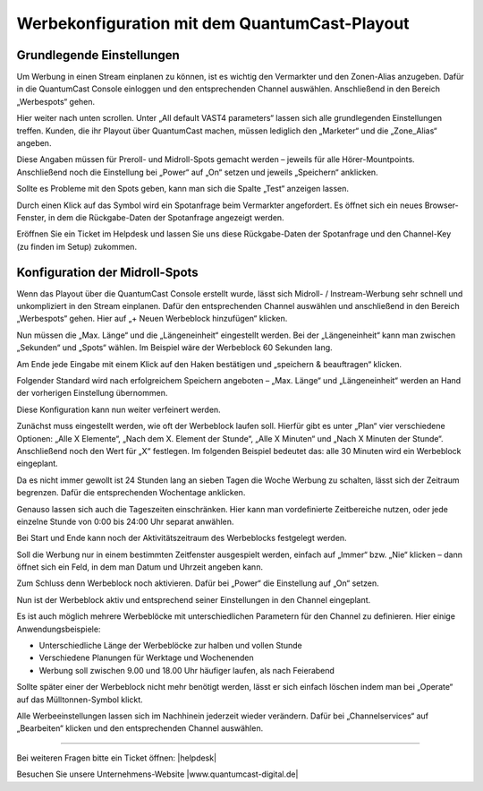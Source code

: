 .. index:: Werbung


Werbekonfiguration mit dem QuantumCast-Playout
********************************************



Grundlegende Einstellungen
============================

Um Werbung in einen Stream einplanen zu können, ist es wichtig den Vermarkter und den Zonen-Alias anzugeben. Dafür in die QuantumCast Console einloggen und den entsprechenden Channel auswählen. Anschließend in den Bereich „Werbespots“ gehen.

.. image:: img/Playout_Werbung_Beginn.png 

Hier weiter nach unten scrollen. Unter „All default VAST4 parameters“ lassen sich alle grundlegenden Einstellungen treffen. Kunden, die ihr Playout über QuantumCast machen, müssen lediglich den „Marketer“ und die „Zone_Alias“ angeben. 

.. image:: img/Playout_Werbung_VAST.png 

Diese Angaben müssen für Preroll- und Midroll-Spots gemacht werden – jeweils für alle Hörer-Mountpoints. Anschließend noch die Einstellung bei „Power“ auf „On“ setzen und jeweils „Speichern“ anklicken.

.. image:: img/Playout_Werbung_VAST_fuerAlle.png

Sollte es Probleme mit den Spots geben, kann man sich die Spalte „Test“ anzeigen lassen. 

.. image:: img/Playout_Werbung_Test.png

Durch einen Klick auf das Symbol wird ein Spotanfrage beim Vermarkter angefordert. Es öffnet sich ein neues Browser-Fenster, in dem die Rückgabe-Daten der Spotanfrage angezeigt werden. 

Eröffnen Sie ein Ticket im Helpdesk und lassen Sie uns diese Rückgabe-Daten der Spotanfrage und den Channel-Key (zu finden im Setup) zukommen.


Konfiguration der Midroll-Spots
===================================

Wenn das Playout über die QuantumCast Console erstellt wurde, lässt sich Midroll- / Instream-Werbung sehr schnell und unkompliziert in den Stream einplanen. Dafür den entsprechenden Channel auswählen und anschließend in den Bereich „Werbespots“ gehen. Hier auf „+ Neuen Werbeblock hinzufügen“ klicken.

.. image:: img/Playout_Werbung_Start.png

Nun müssen die „Max. Länge“ und die „Längeneinheit“ eingestellt werden. Bei der „Längeneinheit“ kann man zwischen „Sekunden“ und „Spots“ wählen. Im Beispiel wäre der Werbeblock 60 Sekunden lang.

.. image:: img/Playout_Werbung_NeuerBlock.png

Am Ende jede Eingabe mit einem Klick auf den Haken bestätigen und „speichern & beauftragen“ klicken. 

Folgender Standard wird nach erfolgreichem Speichern angeboten – „Max. Länge“ und „Längeneinheit“ werden an Hand der vorherigen Einstellung übernommen.

.. image:: img/Playout_Werbung_Speichern.png

Diese Konfiguration kann nun weiter verfeinert werden.

Zunächst muss eingestellt werden, wie oft der Werbeblock laufen soll. Hierfür gibt es unter „Plan“ vier verschiedene Optionen: „Alle X Elemente“, „Nach dem X. Element der Stunde“, „Alle X Minuten“ und „Nach X Minuten der Stunde“. Anschließend noch den Wert für „X“ festlegen. Im folgenden Beispiel bedeutet das: alle 30 Minuten wird ein Werbeblock eingeplant.

.. image:: img/Playout_Werbung_plan.png

Da es nicht immer gewollt ist 24 Stunden lang an sieben Tagen die Woche Werbung zu schalten, lässt sich der Zeitraum begrenzen. Dafür die entsprechenden Wochentage anklicken.

.. image:: img/Playout_Werbung_Wochentage.png

Genauso lassen sich auch die Tageszeiten einschränken. Hier kann man vordefinierte Zeitbereiche nutzen, oder jede einzelne Stunde von 0:00 bis 24:00 Uhr separat anwählen.

.. image:: img/Playout_Werbung_Stunden.png

Bei Start und Ende kann noch der Aktivitätszeitraum des Werbeblocks festgelegt werden.

.. image:: img/Playout_Werbung_StartEnde_Vor.png

Soll die Werbung nur in einem bestimmten Zeitfenster ausgespielt werden, einfach auf „Immer“ bzw. „Nie“ klicken – dann öffnet sich ein Feld, in dem man Datum und Uhrzeit angeben kann.

.. image:: img/Playout_Werbung_Start_einstellen.png

Zum Schluss denn Werbeblock noch aktivieren. Dafür bei „Power“ die Einstellung auf „On“ setzen.

.. image:: img/Playout_Werbung_fertigeEinstellung.png

Nun ist der Werbeblock aktiv und entsprechend seiner Einstellungen in den Channel eingeplant.

.. image:: img/Playout_Werbung_Status_Power.png

Es ist auch möglich mehrere Werbeblöcke mit unterschiedlichen Parametern für den Channel zu definieren. Hier einige Anwendungsbeispiele:

* Unterschiedliche Länge der Werbeblöcke zur halben und vollen Stunde

* Verschiedene Planungen für Werktage und Wochenenden

* Werbung soll zwischen 9.00 und 18.00 Uhr häufiger laufen, als nach Feierabend

Sollte später einer der Werbeblock nicht mehr benötigt werden, lässt er sich einfach löschen indem man bei „Operate“ auf das Mülltonnen-Symbol klickt.

.. image:: img/Playout_Werbung_Loeschen.png

Alle Werbeeinstellungen lassen sich im Nachhinein jederzeit wieder verändern. Dafür bei „Channelservices“ auf „Bearbeiten“ klicken und den entsprechenden Channel auswählen.

.. seealso:: `Einen bestehenden Channel bearbeiten <http://doku.streamabc.com/de/latest/console/channelservices.html#den-channel-bearbeiten-oder-loschen>`_ 



----

Bei weiteren Fragen bitte ein Ticket öffnen: |helpdesk|

Besuchen Sie unsere Unternehmens-Website |www.quantumcast-digital.de|



.. |helpdesk| raw:: html

    <a href="https://streamabc.zammad.com" target="_blank">https://streamabc.zammad.com</a>


.. |www.quantumcast-digital.de| raw:: html

   <a href="https://www.quantumcast-digital.de" target="_blank">www.quantumcast-digital.de</a>

.. |Console| raw:: html

   <a href="https://www.quantumcast-digital.de" target="_blank">Console</a>
   
